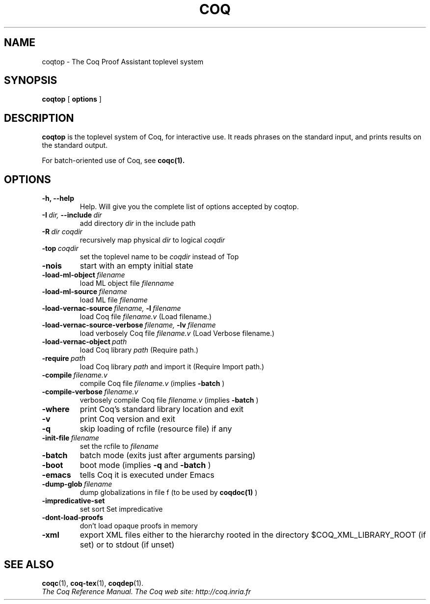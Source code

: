.TH COQ 1 "October 11, 2006"

.SH NAME
coqtop \- The Coq Proof Assistant toplevel system


.SH SYNOPSIS
.B coqtop
[
.B options
]

.SH DESCRIPTION

.B coqtop
is the toplevel system of Coq, for interactive use.
It reads phrases on the standard input, and prints results on the
standard output.

For batch-oriented use of Coq, see 
.BR coqc(1).


.SH OPTIONS

.TP
.B \-h, \-\-help
Help. Will give you the complete list of options accepted by coqtop.

.TP
.BI \-I \ dir, \ \-\-include \ dir
add directory 
.I dir
in the include path

.TP
.BI \-R \ dir\ coqdir          
recursively map physical
.I dir
to logical
.I coqdir

.TP
.BI \-top \ coqdir
set the toplevel name to be
.I coqdir
instead of Top

.TP
.B \-nois
start with an empty initial state

.TP
.BI \-load\-ml\-object \ filename
load ML object file
.I filenname

.TP
.BI \-load\-ml\-source \ filename
load ML file
.I filename

.TP
.BI \-load\-vernac\-source \ filename, \ \-l \ filename
load Coq file
.I filename.v
(Load filename.)

.TP
.BI \-load\-vernac\-source\-verbose \ filename, \ \-lv \ filename 
load verbosely Coq file
.I filename.v
(Load Verbose filename.)

.TP
.BI \-load\-vernac\-object \ path
load Coq library
.I path
(Require path.)

.TP
.BI \-require \ path
load Coq library
.I path
and import it (Require Import path.)

.TP
.BI \-compile \ filename.v
compile Coq file
.I filename.v 
(implies 
.B \-batch
)

.TP
.BI \-compile\-verbose \ filename.v
verbosely compile Coq file
.I filename.v
(implies 
.B \-batch
)

.TP
.B \-where
print Coq's standard library location and exit

.TP
.B \-v
print Coq version and exit

.TP
.B \-q
skip loading of rcfile (resource file) if any

.TP
.BI \-init\-file \ filename
set the rcfile to
.I filename

.TP
.B \-batch
batch mode (exits just after arguments parsing)

.TP
.B \-boot
boot mode (implies
.B \-q
and
.B \-batch
)

.TP
.B \-emacs
tells Coq it is executed under Emacs

.TP
.BI \-dump\-glob \ filename
dump globalizations in file f (to be used by
.B coqdoc(1)
)

.TP
.B \-impredicative\-set
set sort Set impredicative

.TP
.B \-dont\-load\-proofs
don't load opaque proofs in memory

.TP
.B \-xml
export XML files either to the hierarchy rooted in
the directory $COQ_XML_LIBRARY_ROOT (if set) or to
stdout (if unset)

.SH SEE ALSO

.BR coqc (1),
.BR coq-tex (1),
.BR coqdep (1).
.br
.I
The Coq Reference Manual.
.I
The Coq web site: http://coq.inria.fr
